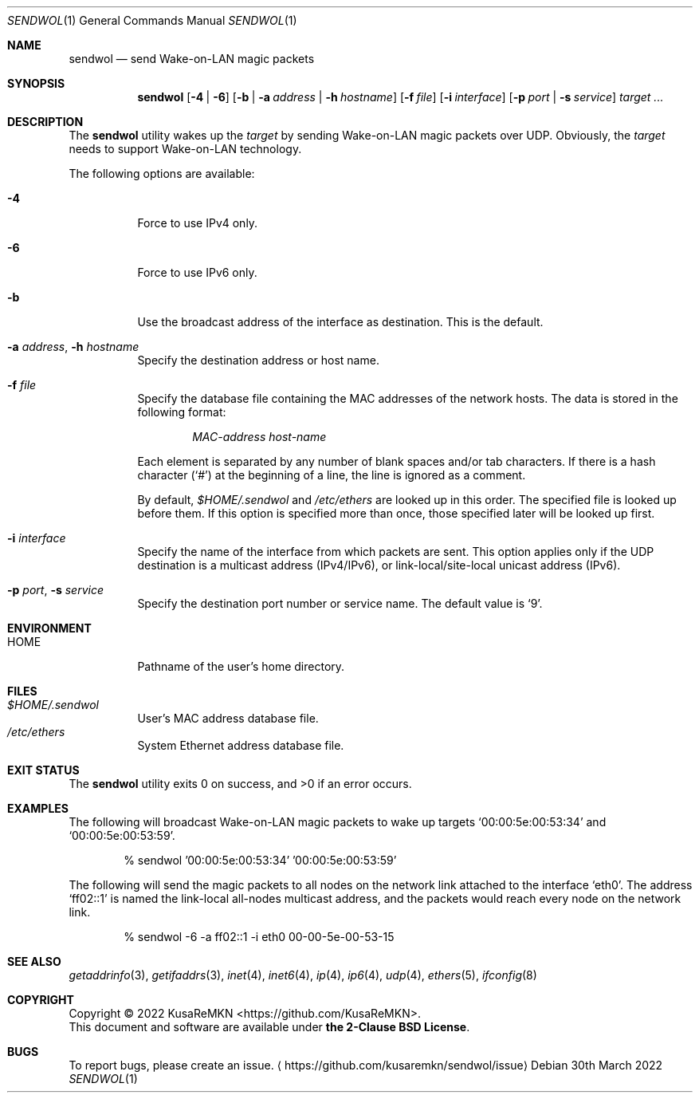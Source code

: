.\"
.\" Copyright (c) 2022 KusaReMKN
.\"     Available under the 2-Clause BSD License
.\"
.Dd 30th March 2022
.Dt SENDWOL 1
.Os
.Sh NAME
.Nm sendwol
.Nd send Wake-on-LAN magic packets
.Sh SYNOPSIS
.Nm
.Op Fl 4 | Fl 6
.Op Fl b | Fl a Ar address | Fl h Ar hostname
.Op Fl f Ar file
.Op Fl i Ar interface
.Op Fl p Ar port | Fl s Ar service
.Ar target ...
.Sh DESCRIPTION
The
.Nm
utility wakes up the
.Ar target
by sending Wake-on-LAN magic packets over UDP.
Obviously, the
.Ar target
needs to support Wake-on-LAN technology.
.Pp
The following options are available:
.Bl -tag
.It Fl 4
Force to use IPv4 only.
.It Fl 6
Force to use IPv6 only.
.It Fl b
Use the broadcast address of the interface as destination.
This is the default.
.It Fl a Ar address , Fl h Ar hostname
Specify the destination address or host name.
.It Fl f Ar file
Specify the database file containing the MAC addresses of the network hosts.
The data is stored in the following format:
.Bd -literal -offset indent
.Ar MAC-address	host-name
.Ed
.Pp
Each element is separated by any number of blank spaces and/or tab characters.
If there is a hash character
.Pq Ql #
at the beginning of a line, the line is ignored as a comment.
.Pp
By default,
.Pa $HOME/.sendwol
and
.Pa /etc/ethers
are looked up in this order.
The specified file is looked up before them.
If this option is specified more than once,
those specified later will be looked up first.
.It Fl i Ar interface
Specify the name of the interface from which packets are sent.
This option applies only if the UDP destination is a multicast address
.Pq IPv4/IPv6 ,
or link-local/site-local unicast address
.Pq IPv6 .
.It Fl p Ar port , Fl s Ar service
Specify the destination port number or service name.
The default value is
.Ql 9 .
.El
.Sh ENVIRONMENT
.Bl -tag -compact
.It Ev HOME
Pathname of the user's home directory.
.El
.Sh FILES
.Bl -tag -compact
.It Pa $HOME/.sendwol
User's MAC address database file.
.It Pa /etc/ethers
System Ethernet address database file.
.El
.Sh EXIT STATUS
.Ex -std
.Sh EXAMPLES
The following will broadcast Wake-on-LAN magic packets to wake up targets
.Ql 00:00:5e:00:53:34
and
.Ql 00:00:5e:00:53:59 .
.Bd -literal -offset indent
% sendwol '00:00:5e:00:53:34' '00:00:5e:00:53:59'
.Ed
.Pp
The following will send the magic packets to all nodes
on the network link attached to the interface
.Ql eth0 .
The address
.Ql ff02::1
is named the link-local all-nodes multicast address,
and the packets would reach every node on the network link.
.Bd -literal -offset indent
% sendwol -6 -a ff02::1 -i eth0 00-00-5e-00-53-15
.Ed
.Sh SEE ALSO
.Xr getaddrinfo 3 ,
.Xr getifaddrs 3 ,
.Xr inet 4 ,
.Xr inet6 4 ,
.Xr ip 4 ,
.Xr ip6 4 ,
.Xr udp 4 ,
.Xr ethers 5 ,
.Xr ifconfig 8
.Sh COPYRIGHT
Copyright \(co 2022
.An KusaReMKN Aq Lk https://github.com/KusaReMKN .
.br
This document and software are available under
.Sy the 2-Clause BSD License .
.Sh BUGS
To report bugs, please create an issue.
.Aq Lk https://github.com/kusaremkn/sendwol/issue
